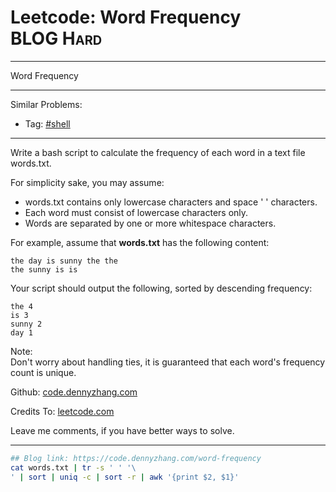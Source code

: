 * Leetcode: Word Frequency                                              :BLOG:Hard:
#+STARTUP: showeverything
#+OPTIONS: toc:nil \n:t ^:nil creator:nil d:nil
:PROPERTIES:
:type:     shell
:END:
---------------------------------------------------------------------
Word Frequency
---------------------------------------------------------------------
#+BEGIN_HTML
<a href="https://github.com/dennyzhang/code.dennyzhang.com"><img align="right" width="200" height="183" src="https://www.dennyzhang.com/wp-content/uploads/denny/watermark/github.png" /></a>
#+END_HTML
Similar Problems:
- Tag: [[https://code.dennyzhang.com/tag/shell][#shell]]
---------------------------------------------------------------------
Write a bash script to calculate the frequency of each word in a text file words.txt.

For simplicity sake, you may assume:

- words.txt contains only lowercase characters and space ' ' characters.
- Each word must consist of lowercase characters only.
- Words are separated by one or more whitespace characters.

For example, assume that *words.txt* has the following content:
#+BEGIN_EXAMPLE
the day is sunny the the
the sunny is is
#+END_EXAMPLE

Your script should output the following, sorted by descending frequency:
#+BEGIN_EXAMPLE
the 4
is 3
sunny 2
day 1
#+END_EXAMPLE

Note:
Don't worry about handling ties, it is guaranteed that each word's frequency count is unique.

Github: [[https://github.com/dennyzhang/code.dennyzhang.com/tree/master/problems/word-frequency][code.dennyzhang.com]]

Credits To: [[https://leetcode.com/problems/word-frequency/description/][leetcode.com]]

Leave me comments, if you have better ways to solve.
---------------------------------------------------------------------

#+BEGIN_SRC sh
## Blog link: https://code.dennyzhang.com/word-frequency
cat words.txt | tr -s ' ' '\
' | sort | uniq -c | sort -r | awk '{print $2, $1}'
#+END_SRC

#+BEGIN_HTML
<div style="overflow: hidden;">
<div style="float: left; padding: 5px"> <a href="https://www.linkedin.com/in/dennyzhang001"><img src="https://www.dennyzhang.com/wp-content/uploads/sns/linkedin.png" alt="linkedin" /></a></div>
<div style="float: left; padding: 5px"><a href="https://github.com/dennyzhang"><img src="https://www.dennyzhang.com/wp-content/uploads/sns/github.png" alt="github" /></a></div>
<div style="float: left; padding: 5px"><a href="https://www.dennyzhang.com/slack" target="_blank" rel="nofollow"><img src="https://slack.dennyzhang.com/badge.svg" alt="slack"/></a></div>
</div>
#+END_HTML
